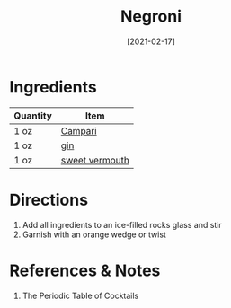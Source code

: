 :PROPERTIES:
:ID:       46f16e9c-48d4-408d-8874-6c1ed9353dfe
:END:
#+TITLE: Negroni
#+DATE: [2021-02-17]
#+LAST_MODIFIED: [2022-09-27 Tue 09:36]
#+FILETAGS: :recipe:alcohol:beverage:

* Ingredients

| Quantity | Item           |
|----------+----------------|
| 1 oz     | [[id:3620ff07-1ff6-4127-a63f-47f50512458a][Campari]]        |
| 1 oz     | [[id:fccdeb8e-92f8-4058-b058-b9e9ae72b7fd][gin]]            |
| 1 oz     | [[id:e5be28df-0ad7-4af2-8128-15a50f98c04f][sweet vermouth]] |

* Directions

1. Add all ingredients to an ice-filled rocks glass and stir
2. Garnish with an orange wedge or twist

* References & Notes

1. The Periodic Table of Cocktails

